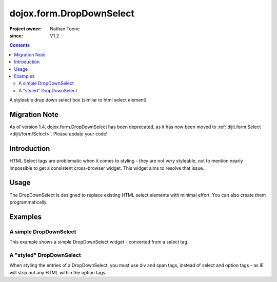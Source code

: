 .. _dojox/form/DropDownSelect:

=========================
dojox.form.DropDownSelect
=========================

:Project owner: Nathan Toone
:since: V1.2

.. contents ::
   :depth: 2

A styleable drop down select box (similar to html select element)

Migration Note
==============
As of version 1.4, dojox.form.DropDownSelect has been deprecated, as it has now been moved to :ref:`dijit.form.Select <dijit/form/Select>`.  Please update your code!

Introduction
============

HTML Select tags are problematic when it comes to styling - they are not very styleable, not to mention nearly impossible to get a consistent cross-browser widget.  This widget aims to resolve that issue.


Usage
=====

The DropDownSelect is designed to replace existing HTML select elements with minimal effort.  You can also create them programmatically.

Examples
========

A simple DropDownSelect
-----------------------

This example shows a simple DropDownSelect widget - converted from a select tag.

.. code-example ::

  .. js ::

      dojo.require("dojox.form.DropDownSelect");

  .. html ::

    <select name="select" data-dojo-type="dojox.form.DropDownSelect">
        <option value="TN">Tennessee</option>
        <option value="VA" selected="selected">Virginia</option>
        <option value="WA">Washington</option>
        <option value="FL">Florida</option>
        <option value="CA">California</option>
    </select>

  .. css ::

      @import "{{baseUrl}}dojox/form/resources/DropDownSelect.css";

A "styled" DropDownSelect
-------------------------

When styling the entries of a DropDownSelect, you must use div and span tags, instead of select and option tags - as IE will strip out any HTML within the option tags.

.. code-example ::

  .. js ::

      dojo.require("dojox.form.DropDownSelect");

  .. html ::

    <div name="select" value="AK" data-dojo-type="dojox.form.DropDownSelect">
        <span value="AL"><b>Alabama</b></span>
        <span value="AK"><font color="red">A</font><font color="orange">l</font><font color="yellow">a</font><font color="green">s</font><font color="blue">k</font><font color="purple">a</font></span>
        <span value="AZ"><i>Arizona</i></span>
        <span value="AR"><span class="ark">Arkansas</span></span>
        <span value="CA"><span style="font-size:25%">C</span><span style="font-size:50%">a</span><span style="font-size:75%">l</span><span style="font-size:90%">i</span><span style="font-size:100%">f</span><span style="font-size:125%">o</span><span style="font-size:133%">r</span><span style="font-size:150%">n</span><span style="font-size:175%">i</span><span style="font-size:200%">a</span></span>
        <span value="NM" disabled="disabled">New<br>&nbsp;&nbsp;Mexico</span>
    </div>

  .. css ::

      @import "{{baseUrl}}dojox/form/resources/DropDownSelect.css";
      .ark { text-decoration: underline; }
